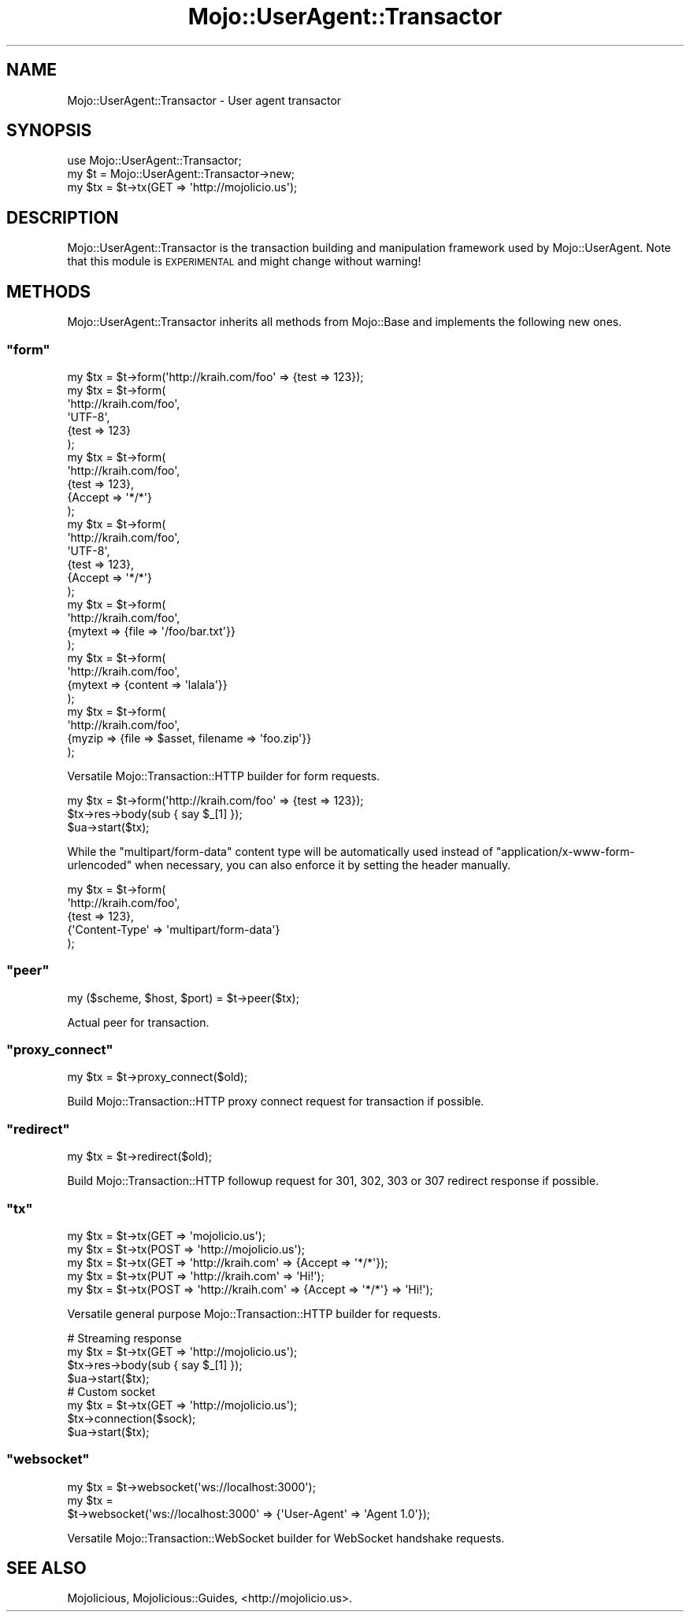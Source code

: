 .\" Automatically generated by Pod::Man 2.23 (Pod::Simple 3.14)
.\"
.\" Standard preamble:
.\" ========================================================================
.de Sp \" Vertical space (when we can't use .PP)
.if t .sp .5v
.if n .sp
..
.de Vb \" Begin verbatim text
.ft CW
.nf
.ne \\$1
..
.de Ve \" End verbatim text
.ft R
.fi
..
.\" Set up some character translations and predefined strings.  \*(-- will
.\" give an unbreakable dash, \*(PI will give pi, \*(L" will give a left
.\" double quote, and \*(R" will give a right double quote.  \*(C+ will
.\" give a nicer C++.  Capital omega is used to do unbreakable dashes and
.\" therefore won't be available.  \*(C` and \*(C' expand to `' in nroff,
.\" nothing in troff, for use with C<>.
.tr \(*W-
.ds C+ C\v'-.1v'\h'-1p'\s-2+\h'-1p'+\s0\v'.1v'\h'-1p'
.ie n \{\
.    ds -- \(*W-
.    ds PI pi
.    if (\n(.H=4u)&(1m=24u) .ds -- \(*W\h'-12u'\(*W\h'-12u'-\" diablo 10 pitch
.    if (\n(.H=4u)&(1m=20u) .ds -- \(*W\h'-12u'\(*W\h'-8u'-\"  diablo 12 pitch
.    ds L" ""
.    ds R" ""
.    ds C` ""
.    ds C' ""
'br\}
.el\{\
.    ds -- \|\(em\|
.    ds PI \(*p
.    ds L" ``
.    ds R" ''
'br\}
.\"
.\" Escape single quotes in literal strings from groff's Unicode transform.
.ie \n(.g .ds Aq \(aq
.el       .ds Aq '
.\"
.\" If the F register is turned on, we'll generate index entries on stderr for
.\" titles (.TH), headers (.SH), subsections (.SS), items (.Ip), and index
.\" entries marked with X<> in POD.  Of course, you'll have to process the
.\" output yourself in some meaningful fashion.
.ie \nF \{\
.    de IX
.    tm Index:\\$1\t\\n%\t"\\$2"
..
.    nr % 0
.    rr F
.\}
.el \{\
.    de IX
..
.\}
.\"
.\" Accent mark definitions (@(#)ms.acc 1.5 88/02/08 SMI; from UCB 4.2).
.\" Fear.  Run.  Save yourself.  No user-serviceable parts.
.    \" fudge factors for nroff and troff
.if n \{\
.    ds #H 0
.    ds #V .8m
.    ds #F .3m
.    ds #[ \f1
.    ds #] \fP
.\}
.if t \{\
.    ds #H ((1u-(\\\\n(.fu%2u))*.13m)
.    ds #V .6m
.    ds #F 0
.    ds #[ \&
.    ds #] \&
.\}
.    \" simple accents for nroff and troff
.if n \{\
.    ds ' \&
.    ds ` \&
.    ds ^ \&
.    ds , \&
.    ds ~ ~
.    ds /
.\}
.if t \{\
.    ds ' \\k:\h'-(\\n(.wu*8/10-\*(#H)'\'\h"|\\n:u"
.    ds ` \\k:\h'-(\\n(.wu*8/10-\*(#H)'\`\h'|\\n:u'
.    ds ^ \\k:\h'-(\\n(.wu*10/11-\*(#H)'^\h'|\\n:u'
.    ds , \\k:\h'-(\\n(.wu*8/10)',\h'|\\n:u'
.    ds ~ \\k:\h'-(\\n(.wu-\*(#H-.1m)'~\h'|\\n:u'
.    ds / \\k:\h'-(\\n(.wu*8/10-\*(#H)'\z\(sl\h'|\\n:u'
.\}
.    \" troff and (daisy-wheel) nroff accents
.ds : \\k:\h'-(\\n(.wu*8/10-\*(#H+.1m+\*(#F)'\v'-\*(#V'\z.\h'.2m+\*(#F'.\h'|\\n:u'\v'\*(#V'
.ds 8 \h'\*(#H'\(*b\h'-\*(#H'
.ds o \\k:\h'-(\\n(.wu+\w'\(de'u-\*(#H)/2u'\v'-.3n'\*(#[\z\(de\v'.3n'\h'|\\n:u'\*(#]
.ds d- \h'\*(#H'\(pd\h'-\w'~'u'\v'-.25m'\f2\(hy\fP\v'.25m'\h'-\*(#H'
.ds D- D\\k:\h'-\w'D'u'\v'-.11m'\z\(hy\v'.11m'\h'|\\n:u'
.ds th \*(#[\v'.3m'\s+1I\s-1\v'-.3m'\h'-(\w'I'u*2/3)'\s-1o\s+1\*(#]
.ds Th \*(#[\s+2I\s-2\h'-\w'I'u*3/5'\v'-.3m'o\v'.3m'\*(#]
.ds ae a\h'-(\w'a'u*4/10)'e
.ds Ae A\h'-(\w'A'u*4/10)'E
.    \" corrections for vroff
.if v .ds ~ \\k:\h'-(\\n(.wu*9/10-\*(#H)'\s-2\u~\d\s+2\h'|\\n:u'
.if v .ds ^ \\k:\h'-(\\n(.wu*10/11-\*(#H)'\v'-.4m'^\v'.4m'\h'|\\n:u'
.    \" for low resolution devices (crt and lpr)
.if \n(.H>23 .if \n(.V>19 \
\{\
.    ds : e
.    ds 8 ss
.    ds o a
.    ds d- d\h'-1'\(ga
.    ds D- D\h'-1'\(hy
.    ds th \o'bp'
.    ds Th \o'LP'
.    ds ae ae
.    ds Ae AE
.\}
.rm #[ #] #H #V #F C
.\" ========================================================================
.\"
.IX Title "Mojo::UserAgent::Transactor 3"
.TH Mojo::UserAgent::Transactor 3 "2012-03-02" "perl v5.12.4" "User Contributed Perl Documentation"
.\" For nroff, turn off justification.  Always turn off hyphenation; it makes
.\" way too many mistakes in technical documents.
.if n .ad l
.nh
.SH "NAME"
Mojo::UserAgent::Transactor \- User agent transactor
.SH "SYNOPSIS"
.IX Header "SYNOPSIS"
.Vb 1
\&  use Mojo::UserAgent::Transactor;
\&
\&  my $t  = Mojo::UserAgent::Transactor\->new;
\&  my $tx = $t\->tx(GET => \*(Aqhttp://mojolicio.us\*(Aq);
.Ve
.SH "DESCRIPTION"
.IX Header "DESCRIPTION"
Mojo::UserAgent::Transactor is the transaction building and manipulation
framework used by Mojo::UserAgent. Note that this module is \s-1EXPERIMENTAL\s0
and might change without warning!
.SH "METHODS"
.IX Header "METHODS"
Mojo::UserAgent::Transactor inherits all methods from Mojo::Base and
implements the following new ones.
.ie n .SS """form"""
.el .SS "\f(CWform\fP"
.IX Subsection "form"
.Vb 10
\&  my $tx = $t\->form(\*(Aqhttp://kraih.com/foo\*(Aq => {test => 123});
\&  my $tx = $t\->form(
\&    \*(Aqhttp://kraih.com/foo\*(Aq,
\&    \*(AqUTF\-8\*(Aq,
\&    {test => 123}
\&  );
\&  my $tx = $t\->form(
\&    \*(Aqhttp://kraih.com/foo\*(Aq,
\&    {test => 123},
\&    {Accept => \*(Aq*/*\*(Aq}
\&  );
\&  my $tx = $t\->form(
\&    \*(Aqhttp://kraih.com/foo\*(Aq,
\&    \*(AqUTF\-8\*(Aq,
\&    {test => 123},
\&    {Accept => \*(Aq*/*\*(Aq}
\&  );
\&  my $tx = $t\->form(
\&    \*(Aqhttp://kraih.com/foo\*(Aq,
\&    {mytext => {file => \*(Aq/foo/bar.txt\*(Aq}}
\&  );
\&  my $tx = $t\->form(
\&    \*(Aqhttp://kraih.com/foo\*(Aq,
\&    {mytext => {content => \*(Aqlalala\*(Aq}}
\&  );
\&  my $tx = $t\->form(
\&    \*(Aqhttp://kraih.com/foo\*(Aq,
\&    {myzip => {file => $asset, filename => \*(Aqfoo.zip\*(Aq}}
\&  );
.Ve
.PP
Versatile Mojo::Transaction::HTTP builder for form requests.
.PP
.Vb 3
\&  my $tx = $t\->form(\*(Aqhttp://kraih.com/foo\*(Aq => {test => 123});
\&  $tx\->res\->body(sub { say $_[1] });
\&  $ua\->start($tx);
.Ve
.PP
While the \*(L"multipart/form\-data\*(R" content type will be automatically used
instead of \*(L"application/x\-www\-form\-urlencoded\*(R" when necessary, you can also
enforce it by setting the header manually.
.PP
.Vb 5
\&  my $tx = $t\->form(
\&    \*(Aqhttp://kraih.com/foo\*(Aq,
\&    {test => 123},
\&    {\*(AqContent\-Type\*(Aq => \*(Aqmultipart/form\-data\*(Aq}
\&  );
.Ve
.ie n .SS """peer"""
.el .SS "\f(CWpeer\fP"
.IX Subsection "peer"
.Vb 1
\&  my ($scheme, $host, $port) = $t\->peer($tx);
.Ve
.PP
Actual peer for transaction.
.ie n .SS """proxy_connect"""
.el .SS "\f(CWproxy_connect\fP"
.IX Subsection "proxy_connect"
.Vb 1
\&  my $tx = $t\->proxy_connect($old);
.Ve
.PP
Build Mojo::Transaction::HTTP proxy connect request for transaction if
possible.
.ie n .SS """redirect"""
.el .SS "\f(CWredirect\fP"
.IX Subsection "redirect"
.Vb 1
\&  my $tx = $t\->redirect($old);
.Ve
.PP
Build Mojo::Transaction::HTTP followup request for \f(CW301\fR, \f(CW302\fR, \f(CW303\fR
or \f(CW307\fR redirect response if possible.
.ie n .SS """tx"""
.el .SS "\f(CWtx\fP"
.IX Subsection "tx"
.Vb 5
\&  my $tx = $t\->tx(GET  => \*(Aqmojolicio.us\*(Aq);
\&  my $tx = $t\->tx(POST => \*(Aqhttp://mojolicio.us\*(Aq);
\&  my $tx = $t\->tx(GET  => \*(Aqhttp://kraih.com\*(Aq => {Accept => \*(Aq*/*\*(Aq});
\&  my $tx = $t\->tx(PUT  => \*(Aqhttp://kraih.com\*(Aq => \*(AqHi!\*(Aq);
\&  my $tx = $t\->tx(POST => \*(Aqhttp://kraih.com\*(Aq => {Accept => \*(Aq*/*\*(Aq} => \*(AqHi!\*(Aq);
.Ve
.PP
Versatile general purpose Mojo::Transaction::HTTP builder for requests.
.PP
.Vb 4
\&  # Streaming response
\&  my $tx = $t\->tx(GET => \*(Aqhttp://mojolicio.us\*(Aq);
\&  $tx\->res\->body(sub { say $_[1] });
\&  $ua\->start($tx);
\&
\&  # Custom socket
\&  my $tx = $t\->tx(GET => \*(Aqhttp://mojolicio.us\*(Aq);
\&  $tx\->connection($sock);
\&  $ua\->start($tx);
.Ve
.ie n .SS """websocket"""
.el .SS "\f(CWwebsocket\fP"
.IX Subsection "websocket"
.Vb 3
\&  my $tx = $t\->websocket(\*(Aqws://localhost:3000\*(Aq);
\&  my $tx =
\&    $t\->websocket(\*(Aqws://localhost:3000\*(Aq => {\*(AqUser\-Agent\*(Aq => \*(AqAgent 1.0\*(Aq});
.Ve
.PP
Versatile Mojo::Transaction::WebSocket builder for WebSocket handshake
requests.
.SH "SEE ALSO"
.IX Header "SEE ALSO"
Mojolicious, Mojolicious::Guides, <http://mojolicio.us>.
